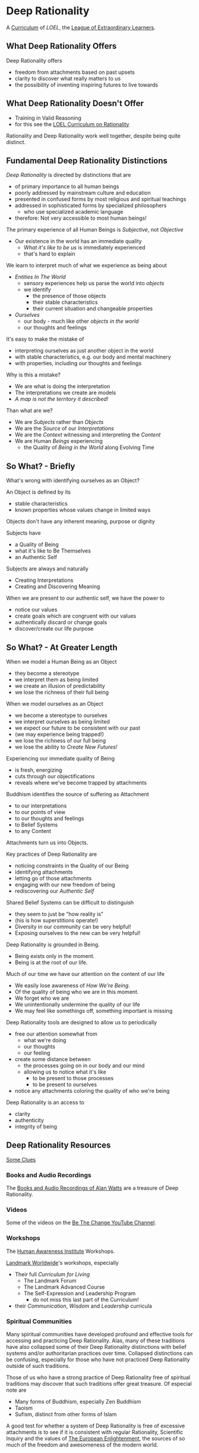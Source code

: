 * Deep Rationality

A [[https://github.com/GregDavidson/loel/blob/main/Devel/creating-curricula.org][Curriculum]] of /LOEL/, the [[https://github.com/GregDavidson/loel#readme][League of Extraordinary Learners]].

** What Deep Rationality Offers

Deep Rationality offers
- freedom from attachments based on past upsets
- clarity to discover what really matters to us
- the possibility of inventing inspiring futures to live towards

** What Deep Rationality Doesn't Offer
- Training in Valid Reasoning
- for this see the [[https://github.com/GregDavidson/DATDA#readme][LOEL Curriculum on Rationality]]

Rationality and Deep Rationality work well together, despite being quite
distinct.

** Fundamental Deep Rationality Distinctions

/Deep Rationality/ is directed by distinctions that are
- of primary importance to all human beings
- poorly addressed by mainstream culture and education
- presented in confused forms by most religious and spiritual teachings
- addressed in sophisticated forms by specialized philosophers
      - who use specialized academic language
- therefore: Not very accessible to most human beings!

The primary experience of all Human Beings is /Subjective/, not /Objective/
- Our existence in the world has an immediate quality
      - /What it's like to be us/ is immediately experienced
      - that's hard to explain

We learn to interpret much of what we experience as being about
- /Entities In The World/
      - sensory experiences help us parse the world into /objects/
      - we identify
            - the presence of those objects
            - their stable characteristics
            - their current situation and changeable properties
- /Ourselves/
      - our body - much like other /objects in the world/
      - our thoughts and feelings

It's easy to make the mistake of
- interpreting ourselves as just another object in the world
- with stable characteristics, e.g. our body and mental machinery
- with properties, including our thoughts and feelings

Why is this a mistake?
- We are what is doing the interpretation
- The interpretations we create are models
- /A map is not the territory it described!/

Than what are we?
- We are /Subjects/ rather than /Objects/
- We are the /Source/ of our /Interpretations/
- We are the /Context/ witnessing and interpreting the /Content/
- We are Human /Beings/ experiencing
      - the Quality of /Being in the World/ along Evolving Time

** So What? - Briefly

What's wrong with identifying ourselves as an Object?

An Object is defined by its
- stable characteristics
- known properties whose values change in limited ways

Objects don't have any inherent meaning, purpose or dignity

Subjects have
- a Quality of Being
- what it's like to Be Themselves
- an Authentic Self

Subjects are always and naturally
- Creating Interpretations
- Creating and Discovering Meaning

When we are present to our authentic self, we have the power to
- notice our values
- create goals which are congruent with our values
- authentically discard or change goals
- discover/create our life purpose

** So What? - At Greater Length

When we model a Human Being as an Object
- they become a stereotype
- we interpret them as being limited
- we create an illusion of predictability
- we lose the richness of their full being

When we model ourselves as an Object
- we become a stereotype to ourselves
- we interpret ourselves as being limited
- we expect our future to be consistent with our past
- (we may experience being trapped!)
- we lose the richness of our full being
- we lose the ability to /Create New Futures!/

Experiencing our immediate quality of Being
- is fresh, energizing
- cuts through our objectifications
- reveals where we've become trapped by attachments

Buddhism identifies the source of suffering as Attachment
- to our interpretations
- to our points of view
- to our thoughts and feelings
- to Belief Systems
- to any Content

Attachments turn us into Objects.

Key practices of Deep Rationality are
- noticing constraints in the Quality of our Being
- identifying attachments
- letting go of those attachments
- engaging with our new freedom of being
- rediscovering our /Authentic Self/

Shared Belief Systems can be difficult to distinguish
- they seem to just be "how reality is"
- (his is how superstitions operate!)
- Diversity in our community can be very helpful!
- Exposing ourselves to the new can be very helpful!

Deep Rationality is grounded in Being.
- Being exists only in the moment.
- Being is at the root of our life.

Much of our time we have our attention on the content of our life
- We easily lose awareness of /How We're Being/.
- Of the quality of being who we are in this moment.
- We forget who we are
- We unintentionally undermine the quality of our life
- We may feel like somethings off, something important is missing

Deep Rationality tools are designed to allow us to periodically
- free our attention somewhat from
      - what we're doing
      - our thoughts
      - our feeling
- create some distance between
      - the processes going on in our body and our mind
      - allowing us to notice what it's like
            - to be present to those processes
            - to be present to ourselves
- notice any attachments coloring the quality of who we're being

Deep Rationality is an access to
- clarity
- authenticity
- integrity of being

** Deep Rationality Resources

[[https://touchpuuhonua.github.io/SomeClues/][Some Clues]]

*** Books and Audio Recordings

The [[https://en.wikipedia.org/wiki/Works_by_Alan_Watts][Books and Audio Recordings of Alan Watts]] are a treasure of Deep Rationality.

*** Videos

Some of the videos on the [[https://www.youtube.com/channel/UCMc7f-KqL59uuAUbB7BtAMg][Be The Change YouTube Channel]].

*** Workshops

The [[https://www1.hai.org][Human Awareness Institute]] Workshops.

[[https://www.landmarkworldwide.com][Landmark Worldwide]]'s workshops, especially
- Their full /Curriculum for Living/
      - The Landmark Forum
      - The Landmark Advanced Course
      - The Self-Expression and Leadership Program
            - do not miss this last part of the Curriculum!
- their /Communication/, /Wisdom/ and /Leadership/ curricula

*** Spiritual Communities

Many spiritual communities have developed profound and effective tools for
accessing and practicing Deep Rationality. Alas, many of these traditions have
also collapsed some of their Deep Rationality distinctions with belief systems
and/or authoritarian practices over time. Collapsed distinctions can be
confusing, especially for those who have not practiced Deep Rationality outside
of such traditions.

Those of us who have a strong practice of Deep Rationality free of spiritual
traditions may discover that such traditions offer great treasure. Of especial
note are
- Many forms of Buddhism, especially Zen Buddhism
- Taoism
- Sufism, distinct from other forms of Islam

A good test for whether a system of Deep Rationality is free of excessive
attachments is to see if it is consistent with regular Rationality, Scientific
Inquiry and the values of [[https://en.wikipedia.org/wiki/Age_of_Enlightenment][The European Enlightenment]], the sources of so much of
the freedom and awesomeness of the modern world.
